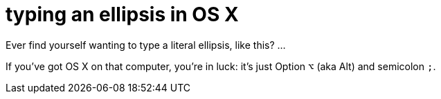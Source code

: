 = typing an ellipsis in OS X
:hp-tags: keyboard shortcut, OS X, punctuation
:published-on: 2015-09-23

Ever find yourself wanting to type a literal ellipsis, like this? …

If you've got OS X on that computer, you're in luck: it's just Option `⌥` (aka Alt) and semicolon `;`.